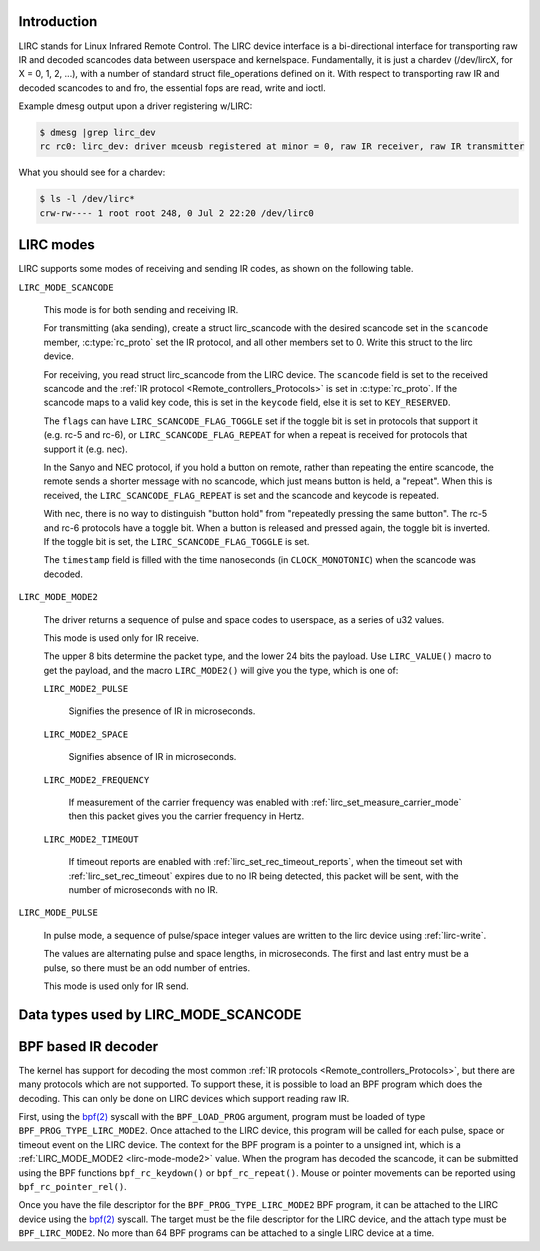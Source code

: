.. SPDX-License-Identifier: GPL-2.0 OR GFDL-1.1-no-invariants-or-later

.. _lirc_dev_intro:

************
Introduction
************

LIRC stands for Linux Infrared Remote Control. The LIRC device interface is
a bi-directional interface for transporting raw IR and decoded scancodes
data between userspace and kernelspace. Fundamentally, it is just a chardev
(/dev/lircX, for X = 0, 1, 2, ...), with a number of standard struct
file_operations defined on it. With respect to transporting raw IR and
decoded scancodes to and fro, the essential fops are read, write and ioctl.

Example dmesg output upon a driver registering w/LIRC:

.. code-block:: none

    $ dmesg |grep lirc_dev
    rc rc0: lirc_dev: driver mceusb registered at minor = 0, raw IR receiver, raw IR transmitter

What you should see for a chardev:

.. code-block:: none

    $ ls -l /dev/lirc*
    crw-rw---- 1 root root 248, 0 Jul 2 22:20 /dev/lirc0

.. _lirc_modes:

**********
LIRC modes
**********

LIRC supports some modes of receiving and sending IR codes, as shown
on the following table.

.. _lirc-mode-scancode:
.. _lirc-scancode-flag-toggle:
.. _lirc-scancode-flag-repeat:

``LIRC_MODE_SCANCODE``

    This mode is for both sending and receiving IR.

    For transmitting (aka sending), create a struct lirc_scancode with
    the desired scancode set in the ``scancode`` member, :c:type:`rc_proto`
    set the IR protocol, and all other members set to 0. Write this struct to
    the lirc device.

    For receiving, you read struct lirc_scancode from the LIRC device.
    The ``scancode`` field is set to the received scancode and the
    :ref:`IR protocol <Remote_controllers_Protocols>` is set in
    :c:type:`rc_proto`. If the scancode maps to a valid key code, this is set
    in the ``keycode`` field, else it is set to ``KEY_RESERVED``.

    The ``flags`` can have ``LIRC_SCANCODE_FLAG_TOGGLE`` set if the toggle
    bit is set in protocols that support it (e.g. rc-5 and rc-6), or
    ``LIRC_SCANCODE_FLAG_REPEAT`` for when a repeat is received for protocols
    that support it (e.g. nec).

    In the Sanyo and NEC protocol, if you hold a button on remote, rather than
    repeating the entire scancode, the remote sends a shorter message with
    no scancode, which just means button is held, a "repeat". When this is
    received, the ``LIRC_SCANCODE_FLAG_REPEAT`` is set and the scancode and
    keycode is repeated.

    With nec, there is no way to distinguish "button hold" from "repeatedly
    pressing the same button". The rc-5 and rc-6 protocols have a toggle bit.
    When a button is released and pressed again, the toggle bit is inverted.
    If the toggle bit is set, the ``LIRC_SCANCODE_FLAG_TOGGLE`` is set.

    The ``timestamp`` field is filled with the time nanoseconds
    (in ``CLOCK_MONOTONIC``) when the scancode was decoded.

.. _lirc-mode-mode2:

``LIRC_MODE_MODE2``

    The driver returns a sequence of pulse and space codes to userspace,
    as a series of u32 values.

    This mode is used only for IR receive.

    The upper 8 bits determine the packet type, and the lower 24 bits
    the payload. Use ``LIRC_VALUE()`` macro to get the payload, and
    the macro ``LIRC_MODE2()`` will give you the type, which
    is one of:

    ``LIRC_MODE2_PULSE``

        Signifies the presence of IR in microseconds.

    ``LIRC_MODE2_SPACE``

        Signifies absence of IR in microseconds.

    ``LIRC_MODE2_FREQUENCY``

        If measurement of the carrier frequency was enabled with
        :ref:`lirc_set_measure_carrier_mode` then this packet gives you
        the carrier frequency in Hertz.

    ``LIRC_MODE2_TIMEOUT``

        If timeout reports are enabled with
        :ref:`lirc_set_rec_timeout_reports`, when the timeout set with
        :ref:`lirc_set_rec_timeout` expires due to no IR being detected,
        this packet will be sent, with the number of microseconds with
        no IR.

.. _lirc-mode-pulse:

``LIRC_MODE_PULSE``

    In pulse mode, a sequence of pulse/space integer values are written to the
    lirc device using :ref:`lirc-write`.

    The values are alternating pulse and space lengths, in microseconds. The
    first and last entry must be a pulse, so there must be an odd number
    of entries.

    This mode is used only for IR send.

*************************************
Data types used by LIRC_MODE_SCANCODE
*************************************

.. kernel-doc:: include/uapi/linux/lirc.h
    :identifiers: lirc_scancode rc_proto

********************
BPF based IR decoder
********************

The kernel has support for decoding the most common
:ref:`IR protocols <Remote_controllers_Protocols>`, but there
are many protocols which are not supported. To support these, it is possible
to load an BPF program which does the decoding. This can only be done on
LIRC devices which support reading raw IR.

First, using the `bpf(2)`_ syscall with the ``BPF_LOAD_PROG`` argument,
program must be loaded of type ``BPF_PROG_TYPE_LIRC_MODE2``. Once attached
to the LIRC device, this program will be called for each pulse, space or
timeout event on the LIRC device. The context for the BPF program is a
pointer to a unsigned int, which is a :ref:`LIRC_MODE_MODE2 <lirc-mode-mode2>`
value. When the program has decoded the scancode, it can be submitted using
the BPF functions ``bpf_rc_keydown()`` or ``bpf_rc_repeat()``. Mouse or pointer
movements can be reported using ``bpf_rc_pointer_rel()``.

Once you have the file descriptor for the ``BPF_PROG_TYPE_LIRC_MODE2`` BPF
program, it can be attached to the LIRC device using the `bpf(2)`_ syscall.
The target must be the file descriptor for the LIRC device, and the
attach type must be ``BPF_LIRC_MODE2``. No more than 64 BPF programs can be
attached to a single LIRC device at a time.

.. _bpf(2): http://man7.org/linux/man-pages/man2/bpf.2.html

